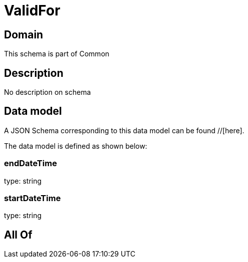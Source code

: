 = ValidFor

[#domain]
== Domain

This schema is part of Common

[#description]
== Description
No description on schema


[#data_model]
== Data model

A JSON Schema corresponding to this data model can be found //[here].



The data model is defined as shown below:


=== endDateTime
type: string


=== startDateTime
type: string


[#all_of]
== All Of

